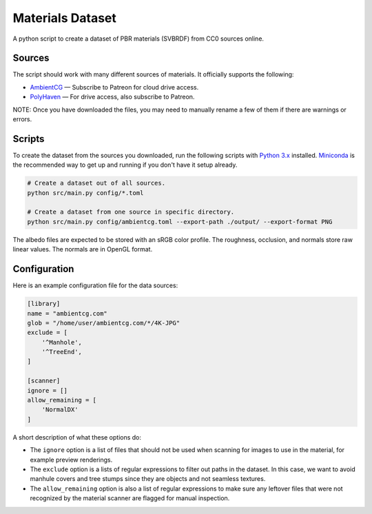 Materials Dataset
=================

A python script to create a dataset of PBR materials (SVBRDF) from CC0 sources online.

Sources
-------

The script should work with many different sources of materials.  It officially supports the following:

* `AmbientCG <https://ambientcg.com/>`_ — Subscribe to Patreon for cloud drive access.
* `PolyHaven <https://polyhaven.com/>`_ — For drive access, also subscribe to Patreon.

NOTE: Once you have downloaded the files, you may need to manually rename a few of them if there are warnings or errors.


Scripts
-------

To create the dataset from the sources you downloaded, run the following scripts with `Python 3.x <https://www.python.org/downloads/>`_ installed.  `Miniconda <https://docs.conda.io/en/latest/miniconda.html>`_ is the recommended way to get up and running if you don't have it setup already.

.. code:: bash

    # Create a dataset out of all sources.
    python src/main.py config/*.toml

    # Create a dataset from one source in specific directory.
    python src/main.py config/ambientcg.toml --export-path ./output/ --export-format PNG

The albedo files are expected to be stored with an sRGB color profile.  The roughness, occlusion, and normals store raw linear values.  The normals are in OpenGL format.


Configuration
-------------

Here is an example configuration file for the data sources:

.. code:: toml

    [library]
    name = "ambientcg.com"
    glob = "/home/user/ambientcg.com/*/4K-JPG"
    exclude = [
        '^Manhole',
        '^TreeEnd',
    ]

    [scanner]
    ignore = []
    allow_remaining = [
        'NormalDX'
    ]

A short description of what these options do:

* The ``ignore`` option is a list of files that should not be used when scanning for images to use in the material, for example preview renderings.

* The ``exclude`` option is a lists of regular expressions to filter out paths in the dataset.  In this case, we want to avoid manhule covers and tree stumps since they are objects and not seamless textures.

* The ``allow_remaining`` option is also a list of regular expressions to make sure any leftover files that were not recognized by the material scanner are flagged for manual inspection.
